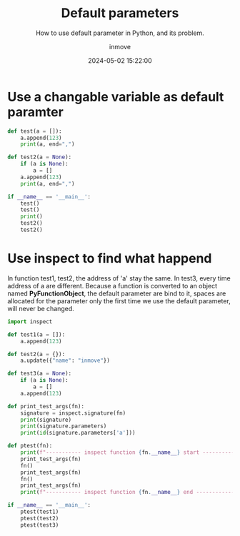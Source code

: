 #+TITLE: Default parameters
#+DATE: 2024-05-02 15:22:00
#+DISPLAY: t
#+STARTUP: indent
#+OPTIONS: toc:10
#+AUTHOR: inmove
#+SUBTITLE: How to use default parameter in Python, and its problem.
#+KEYWORDS: DefaultParameter
#+CATEGORIES: Python

* Use a changable variable as default paramter
#+begin_src python :results output
  def test(a = []):
      a.append(123)
      print(a, end=",")

  def test2(a = None):
      if (a is None):
          a = []
      a.append(123)
      print(a, end=",")

  if __name__ == '__main__':
      test()
      test()
      print()
      test2()
      test2()
#+end_src

#+RESULTS:
: [123],[123, 123],
: [123],[123],

* Use inspect to find what happend

In function test1, test2, the address of 'a' stay the same.
In test3, every time address of a are different.
Because a function is converted to an object named *PyFunctionObject*, the default parameter are bind to it, spaces are allocated for the parameter only the first time we use the default parameter, will never be changed.

#+begin_src python :results output
  import inspect

  def test1(a = []):
      a.append(123)

  def test2(a = {}):
      a.update({"name": "inmove"})

  def test3(a = None):
      if (a is None):
          a = []
      a.append(123)

  def print_test_args(fn):
      signature = inspect.signature(fn)
      print(signature)
      print(signature.parameters)
      print(id(signature.parameters['a']))

  def ptest(fn):
      print(f"----------- inspect function {fn.__name__} start -------------")
      print_test_args(fn)
      fn()
      print_test_args(fn)
      fn()
      print_test_args(fn)
      print(f"----------- inspect function {fn.__name__} end ---------------")

  if __name__ == '__main__':
      ptest(test1)
      ptest(test2)
      ptest(test3)
#+end_src

#+RESULTS:
#+begin_example
----------- inspect function test1 start -------------
(a=[])
OrderedDict([('a', <Parameter "a=[]">)])
139958167938048
(a=[123])
OrderedDict([('a', <Parameter "a=[123]">)])
139958167938368
(a=[123, 123])
OrderedDict([('a', <Parameter "a=[123, 123]">)])
139958167938368
----------- inspect function test1 end ---------------
----------- inspect function test2 start -------------
(a={})
OrderedDict([('a', <Parameter "a={}">)])
139958168057664
(a={'name': 'inmove'})
OrderedDict([('a', <Parameter "a={'name': 'inmove'}">)])
139958168057664
(a={'name': 'inmove'})
OrderedDict([('a', <Parameter "a={'name': 'inmove'}">)])
139958168057664
----------- inspect function test2 end ---------------
----------- inspect function test3 start -------------
(a=None)
OrderedDict([('a', <Parameter "a=None">)])
139958166777152
(a=None)
OrderedDict([('a', <Parameter "a=None">)])
139958166777152
(a=None)
OrderedDict([('a', <Parameter "a=None">)])
139958166777152
----------- inspect function test3 end ---------------
#+end_example
